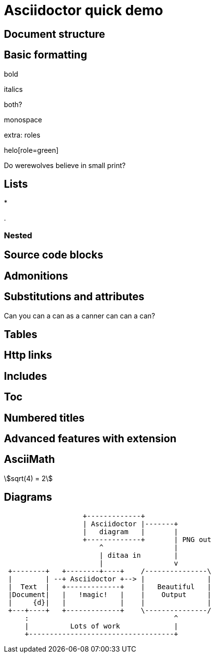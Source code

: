 = Asciidoctor quick demo
//:source-highlighter: coderay
//:icons: font
:stem:
:pending: pass:normal[[.red]#*PENDING*#]
:class-name: SubscriptionHandlerControllerVisitor

== Document structure

== Basic formatting

bold

italics

both?

monospace

extra: roles

helo[role=green]

Do werewolves believe in [small]#small print#?

== Lists

*

.

=== Nested


== Source code blocks


== Admonitions

== Substitutions and attributes

Can you can a can as a canner can can a can?

== Tables

== Http links

== Includes

== Toc

== Numbered titles

== Advanced features with extension

== AsciiMath

asciimath:[sqrt(4) = 2]


== Diagrams

[ditaa]
....
                   +-------------+
                   | Asciidoctor |-------+
                   |   diagram   |       |
                   +-------------+       | PNG out
                       ^                 |
                       | ditaa in        |
                       |                 v
 +--------+   +--------+----+    /---------------\
 |        | --+ Asciidoctor +--> |               |
 |  Text  |   +-------------+    |   Beautiful   |
 |Document|   |   !magic!   |    |    Output     |
 |     {d}|   |             |    |               |
 +---+----+   +-------------+    \---------------/
     :                                   ^
     |          Lots of work             |
     +-----------------------------------+
....